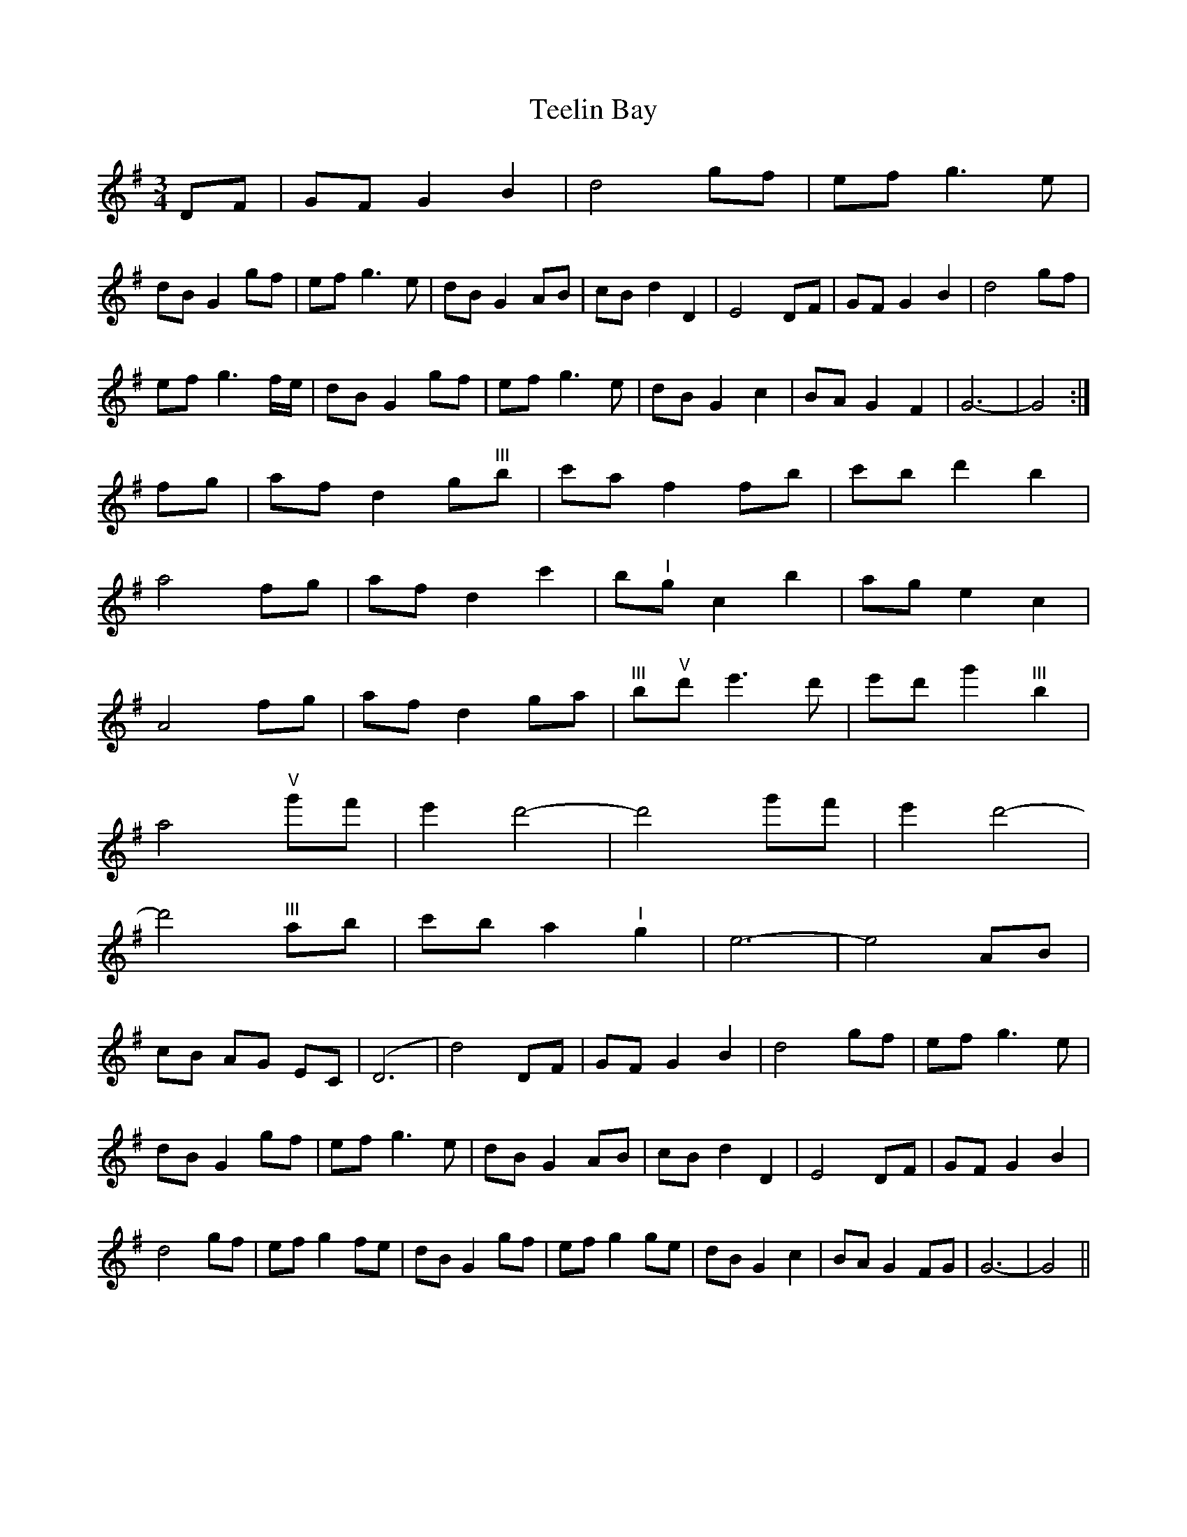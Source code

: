 X: 39576
T: Teelin Bay
R: waltz
M: 3/4
K: Gmajor
DF|GF G2B2|d4gf|ef g3e|
dB G2gf|ef g3e|dB G2AB|cB d2D2|E4DF|GF G2B2|d4gf|
ef g3f/e/|dB G2gf|ef g3e|dB G2c2|BA G2F2|G6-|G4:|
fg|af d2g"^III"b|c'a f2fb|c'b d'2b2|
a4fg|af d2c'2|b"^I"g c2b2|ag e2c2|
A4fg|af d2ga|"^III"b"^V"d' e'3d'|e'd' g'2"^III"b2|
a4"^V"g'f'|e'2d'4-|d'4g'f'|e'2d'4-|
d'4"^III"ab|c'b a2"^I"g2|e6-|e4AB|
cB AG EC|(D6|d4)DF|GF G2B2|d4gf|ef g3e|
dB G2gf|ef g3e|dB G2AB|cB d2D2|E4DF|GF G2B2|
d4gf|ef g2fe|dB G2gf|ef g2ge|dB G2c2|BA G2FG|G6-|G4||

